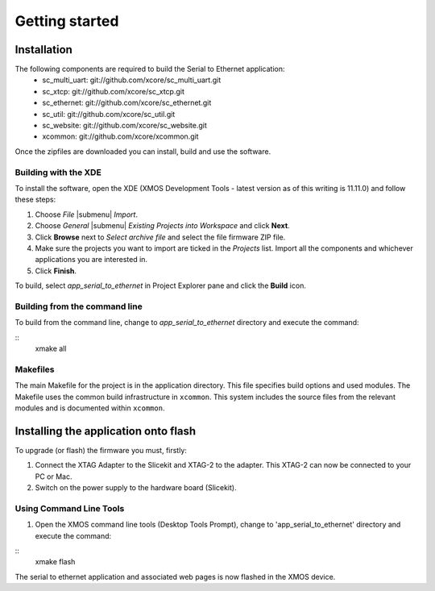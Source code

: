 Getting started
===============

Installation
------------

The following components are required to build the Serial to Ethernet application:
    * sc_multi_uart: git://github.com/xcore/sc_multi_uart.git
    * sc_xtcp: git://github.com/xcore/sc_xtcp.git
    * sc_ethernet: git://github.com/xcore/sc_ethernet.git
    * sc_util: git://github.com/xcore/sc_util.git
    * sc_website: git://github.com/xcore/sc_website.git
    * xcommon: git://github.com/xcore/xcommon.git

Once the zipfiles are downloaded you can install, build and use the software.

Building with the XDE
~~~~~~~~~~~~~~~~~~~~~

To install the software, open the XDE (XMOS Development Tools - latest version as of this writing is 11.11.0) and follow these steps:

#. Choose `File` |submenu| `Import`.

#. Choose `General` |submenu| `Existing Projects into Workspace` and click **Next**.

#. Click **Browse** next to `Select archive file` and select the file firmware ZIP file.

#. Make sure the projects you want to import are ticked in the `Projects` list. Import all the components and whichever applications you are interested in.

#. Click **Finish**.

To build, select `app_serial_to_ethernet` in Project Explorer pane and click the **Build** icon.

Building from the command line
~~~~~~~~~~~~~~~~~~~~~~~~~~~~~~

To build from the command line, change to `app_serial_to_ethernet` directory and execute the command:

::
       xmake all

Makefiles
~~~~~~~~~

The main Makefile for the project is in the application directory. This file specifies build options and used modules. The Makefile uses the common build infrastructure in ``xcommon``. This system includes the source files from the relevant modules and is documented within ``xcommon``.

Installing the application onto flash
-------------------------------------

To upgrade (or flash) the firmware you must, firstly:

#. Connect the XTAG Adapter to the Slicekit and XTAG-2 to the adapter. This XTAG-2 can now be connected to your PC or Mac.

#. Switch on the power supply to the hardware board (Slicekit).

Using Command Line Tools
~~~~~~~~~~~~~~~~~~~~~~~~

#. Open the XMOS command line tools (Desktop Tools Prompt), change to 'app_serial_to_ethernet' directory and execute the command:

::
    xmake flash

The serial to ethernet application and associated web pages is now flashed in the XMOS device.
